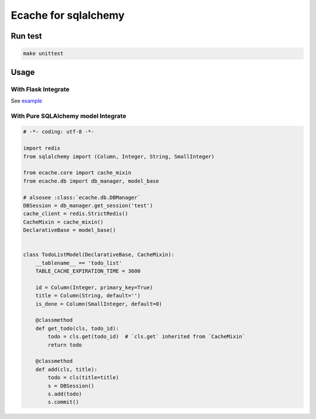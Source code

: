 Ecache for sqlalchemy
=====================


Run test
--------

.. code:: bash

    make unittest


Usage
-----

With Flask Integrate
~~~~~~~~~~~~~~~~~~~~

See `example`_

.. _`example`: https://github.com/MrKiven/ECache/blob/master/ecache/ext/example.py


With Pure SQLAlchemy model Integrate
~~~~~~~~~~~~~~~~~~~~~~~~~~~~~~~~~~~~

.. code:: python

    # -*- coding: utf-8 -*-

    import redis
    from sqlalchemy import (Column, Integer, String, SmallInteger)

    from ecache.core import cache_mixin
    from ecache.db import db_manager, model_base

    # alsosee :class:`ecache.db.DBManager`
    DBSession = db_manager.get_session('test')
    cache_client = redis.StrictRedis()
    CacheMixin = cache_mixin()
    DeclarativeBase = model_base()


    class TodoListModel(DeclarativeBase, CacheMixin):
        __tablename__ == 'todo_list'
        TABLE_CACHE_EXPIRATION_TIME = 3600

        id = Column(Integer, primary_key=True)
        title = Column(String, default='')
        is_done = Column(SmallInteger, default=0)

        @classmethod
        def get_todo(cls, todo_id):
            todo = cls.get(todo_id)  # `cls.get` inherited from `CacheMixin`
            return todo

        @classmethod
        def add(cls, title):
            todo = cls(title=title)
            s = DBSession()
            s.add(todo)
            s.commit()
